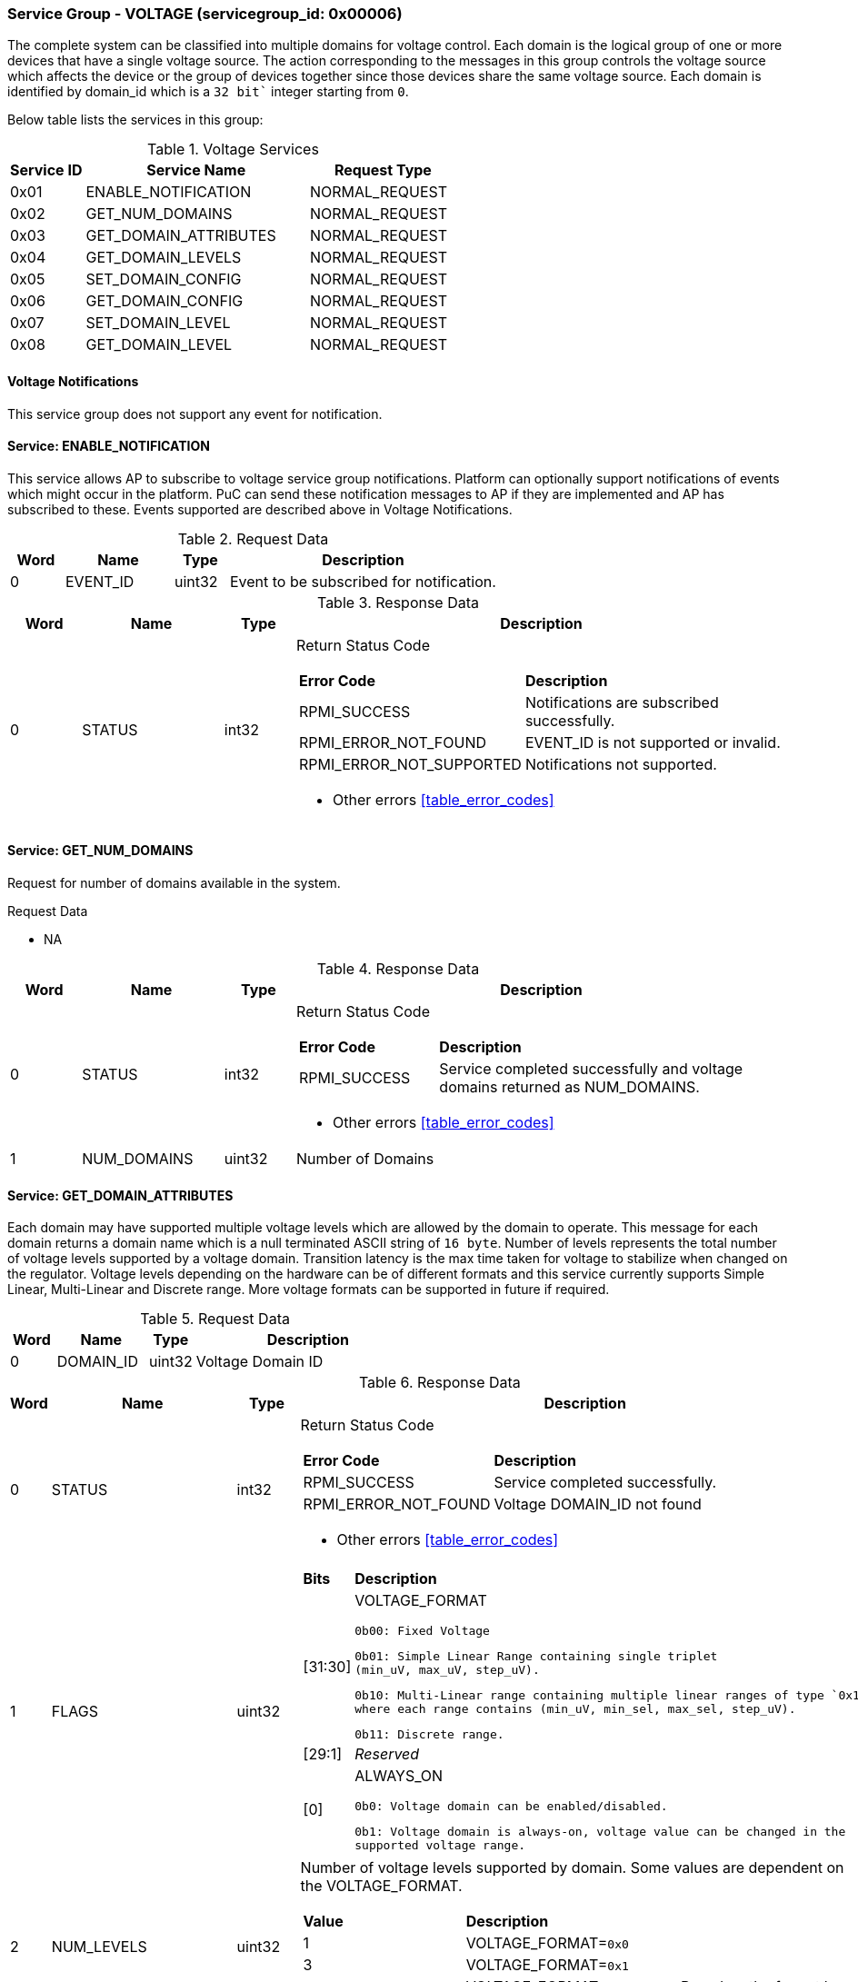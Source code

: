 
===  Service Group - *VOLTAGE* (servicegroup_id: 0x00006)
The complete system can be classified into multiple domains for voltage control. Each domain is the logical group of one or more devices that have a single 
voltage source. The action corresponding to the messages in this group controls 
the voltage source which affects the device or the group of devices together 
since those devices share the same voltage source. Each domain is identified by domain_id which is a `32 bit`` integer starting from `0`.

Below table lists the services in this group:
[#table_voltage_services]
.Voltage Services
[cols="1, 3, 2", width=100%, align="center", options="header"]
|===
| Service ID	| Service Name 		| Request Type
| 0x01		| ENABLE_NOTIFICATION	| NORMAL_REQUEST
| 0x02		| GET_NUM_DOMAINS	| NORMAL_REQUEST
| 0x03		| GET_DOMAIN_ATTRIBUTES	| NORMAL_REQUEST
| 0x04		| GET_DOMAIN_LEVELS	| NORMAL_REQUEST
| 0x05		| SET_DOMAIN_CONFIG	| NORMAL_REQUEST
| 0x06		| GET_DOMAIN_CONFIG	| NORMAL_REQUEST
| 0x07		| SET_DOMAIN_LEVEL	| NORMAL_REQUEST
| 0x08		| GET_DOMAIN_LEVEL	| NORMAL_REQUEST
|===

==== Voltage Notifications
This service group does not support any event for notification.

==== Service: *ENABLE_NOTIFICATION*
This service allows AP to subscribe to voltage service group notifications.
Platform can optionally support notifications of events which might occur in the platform. PuC can send these notification messages to AP if they are implemented
and AP has subscribed to these. Events supported are described above in Voltage Notifications. 
 

[#table_voltage_ennotification_request_data]
.Request Data
[cols="1, 2, 1, 5", width=100%, align="center", options="header"]
|===
| Word	| Name 		| Type		| Description
| 0	| EVENT_ID	| uint32	| Event to be subscribed for 
notification.
|===

[#table_voltage_ennotification_response_data]
.Response Data
[cols="1, 2, 1, 7a", width=100%, align="center", options="header"]
|===
| Word	| Name 		| Type		| Description
| 0	| STATUS	| int32		| Return Status Code
[cols="2,5"]
!===
! *Error Code* 	!  *Description*
! RPMI_SUCCESS	! Notifications are subscribed successfully.
! RPMI_ERROR_NOT_FOUND ! EVENT_ID is not supported or invalid.
! RPMI_ERROR_NOT_SUPPORTED ! Notifications not supported.
!===
- Other errors <<table_error_codes>>
|===

==== Service: *GET_NUM_DOMAINS*
Request for number of domains available in the system.

[#table_voltage_getnumdomains_request_data]
.Request Data
- NA

[#table_voltage_getnumdomains_response_data]
.Response Data
[cols="1, 2, 1, 7a", width=100%, align="center", options="header"]
|===
| Word	| Name 		| Type		| Description
| 0	| STATUS	| int32		| Return Status Code
[cols="2,5"]
!===
! *Error Code* 	!  *Description*
! RPMI_SUCCESS	! Service completed successfully and voltage domains returned
as NUM_DOMAINS.
!===
- Other errors <<table_error_codes>>
| 1	|	NUM_DOMAINS 	| uint32 	| Number of Domains
|===

==== Service: *GET_DOMAIN_ATTRIBUTES*
Each domain may have supported multiple voltage levels which are allowed by the 
domain to operate. This message for each domain returns a domain name which is a
null terminated ASCII string of `16 byte`. 
Number of levels represents the total number of voltage levels supported by a 
voltage domain.  Transition latency is the max time taken for voltage to 
stabilize when changed on the regulator. Voltage levels depending on the 
hardware can be of different formats and this service currently supports Simple 
Linear, Multi-Linear and Discrete range. More voltage formats can be supported 
in future if required.
[#table_voltage_getdomainattrs_request_data]
.Request Data
[cols="1, 2, 1, 5", width=100%, align="center", options="header"]
|===
| Word	| Name 		| Type		| Description
| 0	| DOMAIN_ID	| uint32	| Voltage Domain ID
|===

[#table_voltage_getdomainattrs_response_data]
.Response Data
[cols="1, 2, 1, 7a", width=100%, align="center", options="header"]
|===
| Word	| Name 		| Type		| Description
| 0	| STATUS	| int32		| Return Status Code
[cols="2,5"]
!===
! *Error Code* 	!  *Description*
! RPMI_SUCCESS	! Service completed successfully.
! RPMI_ERROR_NOT_FOUND ! Voltage DOMAIN_ID not found
!===
- Other errors <<table_error_codes>>
| 1	| FLAGS		| uint32	| 
[cols="2,5a"]
!===
! *Bits* 	!  *Description*
! [31:30]	! VOLTAGE_FORMAT

	0b00: Fixed Voltage

	0b01: Simple Linear Range containing single triplet 
	(min_uV, max_uV, step_uV).
	
	0b10: Multi-Linear range containing multiple linear ranges of type `0x1` 
	where each range contains (min_uV, min_sel, max_sel, step_uV).
	
	0b11: Discrete range.
! [29:1]	! _Reserved_
! [0]		! ALWAYS_ON

	0b0: Voltage domain can be enabled/disabled.

	0b1: Voltage domain is always-on, voltage value can be changed in the 
	supported voltage range.
!===
| 2	|NUM_LEVELS	 | uint32	| Number of voltage levels supported by 
domain. Some values are dependent on the VOLTAGE_FORMAT.
[cols="2,5a"]
!===
! *Value* 	!  *Description*
! 1		! VOLTAGE_FORMAT=`0x0`
! 3		! VOLTAGE_FORMAT=`0x1`
! N		! VOLTAGE_FORMAT=`0x2` or `0x3`. Based on the format here 
each item can be a single voltage value or tuple of values. Check VOLTAGE_FORMAT
field in FLAGS.
!===
| 3	| TRANSITION_LATENCY	| uint32	| Transition Latency
| 4:7	| VOLTAGE_DOMAIN_NAME	| uint8[16]	| Voltage domain name
|===

==== Service: *GET_DOMAIN_LEVELS*
Each domain may support multiple voltage levels which are allowed by the domain 
to operate.
Depending on the Power supply/Voltage Regulator the domain may support voltage 
levels which can be either discrete or stepwise range. Discrete voltage range 
will be in sequence starting from lower voltage value at the lowest index to 
higher voltage level with increasing index. Number of voltage levels returned 
depends on the format of the voltage level. Total words required for the number 
levels according to the format in one message cannot exceed the total words 
available in one message DATA field. If they exceed then PuC will return the 
number of levels which can be accommodated in one message and set the REMAINING 
field accordingly. AP, when REMAINING field is not 0 must call this service 
again with appropriate VOLTAGE_LEVEL_INDEX set to get the remaining voltage 
levels. It's possible that multiple service calls may be required to get all the
voltage levels.

[#table_voltage_getdomainlevels_request_data]
.Request Data
[cols="1, 2, 1, 5", width=100%, align="center", options="header"]
|===
| Word	| Name 		| Type		| Description
| 0	| DOMAIN_ID	| uint32	| Voltage Domain ID
| 1	| VOLTAGE_LEVEL_INDEX | uint32	| Voltage level index
|===

[#table_voltage_getdomainlevels_response_data]
.Response Data
[cols="1, 2, 1, 7a", width=100%, align="center", options="header"]
|===
| Word	| Name 		| Type		| Description
| 0	| STATUS	| int32		| Return Status Code
[cols="2,5"]
!===
! *Error Code* 	!  *Description*
! RPMI_SUCCESS	! Service completed successfully and voltage levels returned.
! RPMI_ERROR_NOT_FOUND ! Voltage DOMAIN_ID not found.
! RPMI_ERROR_INVALID_PARAMETER	! VOLTAGE_LEVEL_INDEX is not valid
!===
- Other errors <<table_error_codes>>
| 1	| FLAGS		| uint32	| _Reserved_ and must be `0`.
| 2	| REMAINING	| uint32	| Remaining number of levels.
| 3	| RETURNED	| uint32	| Number of levels returned so far.
| 4	| VOLTAGE[0]	| uint32	| Voltage array where each entry in the
array is a voltage level in microvolts(uV).

N is specified by the GET_DOMAIN_ATTRIBUTES.NUM_LEVELS. Voltage represented in 
microvolt (uV).

If the bits in GET_DOMAIN_ATTRIBUTES.FLAGS[31:30] are set to `0`, VOLTAGE[0] 
contains a fixed voltage level in the array. +
`VOLTAGE[0]: volt_uV`

If the bits in GET_DOMAIN_ATTRIBUTES.FLAGS[31:30] are set to `1`, it means that 
the voltage array contains three entries as below: +
`VOLTAGE[0]: min_uV +
VOLTAGE[1]: max_uV +
VOLTAGE[2]: step_uV`
 
If the bits in GET_DOMAIN_ATTRIBUTES.FLAGS[31:30] are set to `2`, it indicates 
that the voltage array contains multiple groups of four entries. Each group 
represent a linear voltage range and consists of the following entries: +
`VOLTAGE[0] = min_uV +
VOLTAGE[1] = min_sel +
VOLTAGE[2] = max_sel +
VOLTAGE[3] = step_uV`

If the bits in  GET_DOMAIN_ATTRIBUTES.FLAGS[31:30] are set to 3, it means that 
the entry array contains discrete voltage levels listed in ascending numeric 
order(_Low index represents minimum voltage level, and high index represents
maximum voltage level supported_). +
`VOLTAGE[0]: Voltage0 +
VOLTAGE[1]: Voltage1 +
VOLTAGE[2]: Voltage2 +
VOLTAGE[N - 1]: Voltage(N – 1)`
| 5	| VOLTAGE[1]	| int32	|
| ...	| VOLTAGE[N-1]	| int32	|
|===

==== Service: *SET_DOMAIN_CONFIG*
Set voltage config message enable or disable any domain. Enabling the voltage 
means applying the domain with the voltage level to operate normally. AP can 
enable the voltage to any domain without knowing the actual voltage levels. 
Disabling the voltage level means disabling the voltage supply to the domain.

CONFIG field encodes these discrete settings which do not require AP to know 
the voltage level
[#table_voltage_setdomainconfig_request_data]
.Request Data
[cols="1, 2, 1, 5a", width=100%, align="center", options="header"]
|===
| Word	| Name 		| Type		| Description
| 0	| DOMAIN_ID	| uint32	| Voltage Domain ID
| 1	| CONFIG	| uint32	| Voltage domain config
[cols="2,5a"]
!===
! *Bits* 	!  *Description*
! [31:1]	! _Reserved_
! [0]		! 

	0b0: Disable voltage for domain

	0b1: Enable voltage for domain
!===
|===

[#table_voltage_setdomainconfig_response_data]
.Response Data
[cols="1, 2, 1, 7a", width=100%, align="center", options="header"]
|===
| Word	| Name 		| Type		| Description
| 0	| STATUS	| int32		| Return Status Code
[cols="2,5"]
!===
! *Error Code* 	!  *Description*
! RPMI_SUCCESS	! Service completed successfully.
! RPMI_ERROR_NOT_FOUND ! Voltage DOMAIN_ID not found.
! RPMI_ERROR_INVALID_PARAMETER	! Voltage config is not supported by the
spefified voltage domain.
!===
- Other errors <<table_error_codes>>
|===

==== Service: *GET_DOMAIN_CONFIG*
Get voltage config message request for the configuration of the voltage domain 
currently set.
[#table_voltage_getdomainconfig_request_data]
.Request Data
[cols="1, 2, 1, 5a", width=100%, align="center", options="header"]
|===
| Word	| Name 		| Type		| Description
| 0	| DOMAIN_ID	| uint32	| Voltage Domain ID
|===

[#table_voltage_getdomainconfig_response_data]
.Response Data
[cols="1, 2, 1, 5a", width=100%, align="center", options="header"]
|===
| Word	| Name 		| Type		| Description
| 0	| STATUS	| int32		| Return Status Code
[cols="2,5"]
!===
! *Error Code* 	!  *Description*
! RPMI_SUCCESS	! Service completed successfully.
! RPMI_ERROR_NOT_FOUND ! Voltage DOMAIN_ID not found.
!===
- Other errors <<table_error_codes>>
| 1	| CONFIG	| uint32	| Voltage domain config
[cols="2,5a"]
!===
! *Value* 	!  *Description*
! 0x0		! Disabled 
! 0x1		! Enabled
!===
|===


==== Service: *SET_DOMAIN_LEVEL*
Set the voltage level in microvolts(uV) of a voltage domain 

[#table_voltage_setdomainlevel_request_data]
.Request Data
[cols="1, 2, 1, 5a", width=100%, align="center", options="header"]
|===
| Word	| Name 		| Type		| Description
| 0	| DOMAIN_ID	| uint32	| Voltage Domain ID
| 1	| VOLTAGE_LEVEL	| int32		| Voltage level
|===

[#table_voltage_setdomainlevel_response_data]
.Response Data
[cols="1, 2, 1, 5a", width=100%, align="center", options="header"]
|===
| Word	| Name 		| Type		| Description
| 0	| STATUS	| int32		| Return Status Code
[cols="2,5"]
!===
! *Error Code* 	!  *Description*
! RPMI_SUCCESS	! Service completed successfully.
! RPMI_ERROR_NOT_FOUND ! Voltage DOMAIN_ID not found.
! RPMI_ERROR_INVALID_PARAMETER	! Voltage level is not supported by specified
voltage domain.
!===
- Other errors <<table_error_codes>>
|===


==== Service: *GET_DOMAIN_LEVEL*
Get the current voltage level in microvolts(uV) of a voltage domain.

[#table_voltage_getdomainlevel_request_data]
.Request Data
[cols="1, 2, 1, 5a", width=100%, align="center", options="header"]
|===
| Word	| Name 		| Type		| Description
| 0	| DOMAIN_ID	| uint32	| Voltage Domain ID
|===

[#table_voltage_getdomainlevel_response_data]
.Response Data
[cols="1, 2, 1, 5a", width=100%, align="center", options="header"]
|===
| Word	| Name 		| Type		| Description
| 0	| STATUS	| int32		| Return Status Code
[cols="2,5"]
!===
! *Error Code* 	!  *Description*
! RPMI_SUCCESS	! Service completed successfully.
! RPMI_ERROR_NOT_FOUND ! Voltage DOMAIN_ID not found.
!===
- Other errors <<table_error_codes>>
| 1	| VOLTAGE_LEVEL	| int32	| Voltage Level
|===